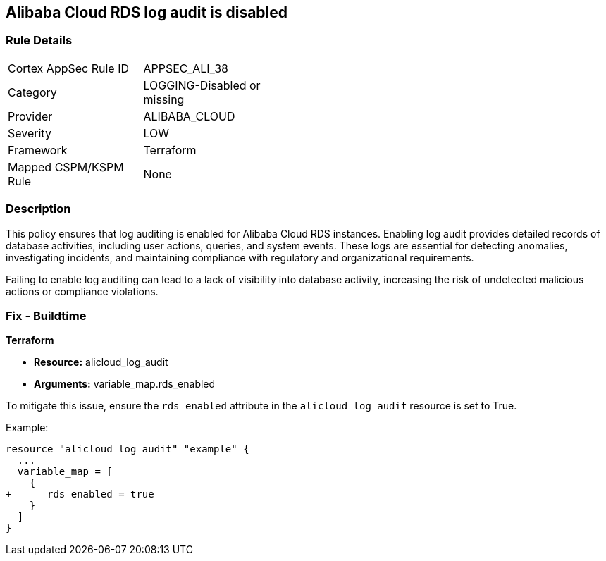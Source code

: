 == Alibaba Cloud RDS log audit is disabled


=== Rule Details

[width=45%]
|===
|Cortex AppSec Rule ID |APPSEC_ALI_38
|Category |LOGGING-Disabled or missing
|Provider |ALIBABA_CLOUD
|Severity |LOW
|Framework |Terraform
|Mapped CSPM/KSPM Rule |None
|===


=== Description 


This policy ensures that log auditing is enabled for Alibaba Cloud RDS instances. Enabling log audit provides detailed records of database activities, including user actions, queries, and system events. These logs are essential for detecting anomalies, investigating incidents, and maintaining compliance with regulatory and organizational requirements.

Failing to enable log auditing can lead to a lack of visibility into database activity, increasing the risk of undetected malicious actions or compliance violations.

=== Fix - Buildtime

*Terraform*

* *Resource:* alicloud_log_audit
* *Arguments:* variable_map.rds_enabled

To mitigate this issue, ensure the `rds_enabled` attribute in the `alicloud_log_audit` resource is set to True.

Example:

[source,go]
----
resource "alicloud_log_audit" "example" {
  ...
  variable_map = [
    {
+      rds_enabled = true
    }
  ]
}
----
